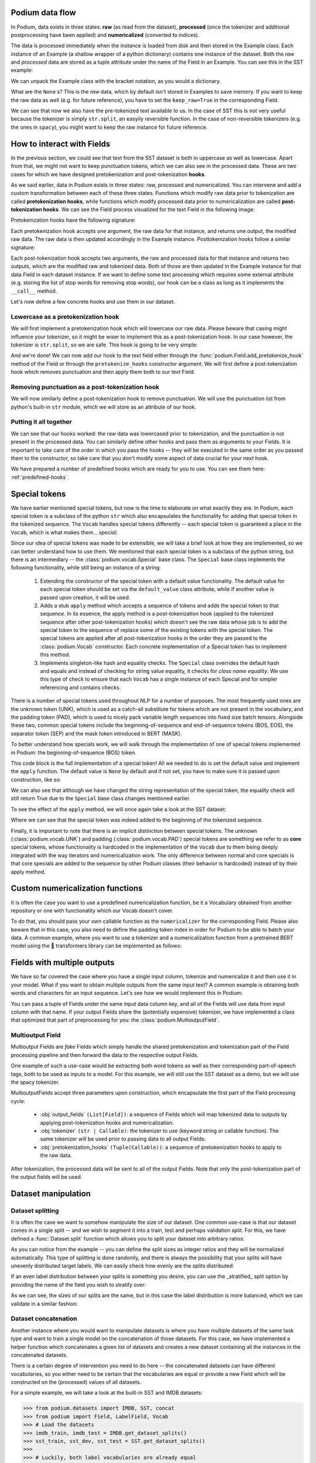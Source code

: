 .. testsetup:: *

  from podium import Field, LabelField, Vocab, Iterator, TabularDataset
  from podium.datasets import SST
  from podium.vectorizers import GloVe, TfIdfVectorizer

Podium data flow
====================

In Podium, data exists in three states: **raw** (as read from the dataset), **processed** (once the tokenizer and additional postprocessing have been applied) and **numericalized** (converted to indices).

The data is processed immediately when the instance is loaded from disk and then stored in the Example class. Each instance of an Example (a shallow wrapper of a python dictionary) contains one instance of the dataset. Both the `raw` and `processed` data are stored as a tuple attribute under the name of the Field in an Example. You can see this in the SST example:


.. doctest:: sst_field

  >>> from podium.datasets import SST
  >>> sst_train, sst_dev, sst_test = SST.get_dataset_splits()
  >>> print(sst_train[222]) 
  Example({'text': (None, ['A', 'slick', ',', 'engrossing', 'melodrama', '.']), 'label': (None, 'positive')})

We can unpack the Example class with the bracket notation, as you would a dictionary.

.. doctest:: sst_field

  >>> text_raw, text_processed = sst_train[222]['text']
  >>> label_raw, label_processed = sst_train[222]['label']
  >>> print(text_raw, text_processed)
  None ['A', 'slick', ',', 'engrossing', 'melodrama', '.']
  >>> print(label_raw, label_processed)
  None positive

What are the ``None`` s? This is the `raw` data, which by default isn't stored in Examples to save memory. If you want to keep the raw data as well (e.g. for future reference), you have to set the ``keep_raw=True`` in the corresponding Field.

.. doctest:: sst_field

  >>> from podium import Vocab, Field, LabelField
  >>> text = Field(name='text', numericalizer=Vocab(), keep_raw=True)
  >>> label = LabelField(name='label')
  >>> fields = {'text': text, 'label': label}
  >>>
  >>> sst_train, sst_dev, sst_test = SST.get_dataset_splits(fields=fields)
  >>> print(sst_train[222]['text'])
  ('A slick , engrossing melodrama .', ['A', 'slick', ',', 'engrossing', 'melodrama', '.'])

We can see that now we also have the pre-tokenized text available to us. In the case of SST this is not very useful because the tokenizer is simply ``str.split``, an easyily reversible function. In the case of non-reversible tokenizers (e.g. the ones in ``spacy``), you might want to keep the raw instance for future reference.

.. _fields:

How to interact with Fields
===========================

In the previous section, we could see that text from the SST dataset is both in uppercase as well as lowercase. Apart from that, we might not want to keep punctuation tokens, which we can also see in the processed data. These are two cases for which we have designed pretokenization and post-tokenization **hooks**.

As we said earlier, data in Podium exists in three states: raw, processed and numericalized. You can intervene and add a custom transformation between each of these three states. Functions which modify raw data prior to tokenization are called **pretokenization hooks**, while functions which modify processed data prior to numericalization are called **post-tokenization hooks**. We can see the Field process visualized for the text Field in the following image:

.. image:: _static/field_internals.png
    :alt: Field visualisation
    :align: center


Pretokenization hooks have the following signature:

.. doctest:: hooks

  >>> def pretokenizationHook(raw):
  ...     raw = do_something(raw)
  ...     return raw

Each pretokenization hook accepts one argument, the raw data for that instance, and returns one output, the modified raw data. The raw data is then updated accordingly in the Example instance. Posttokenization hooks follow a similar signature:

.. doctest:: hooks

  >>> def posttokenization_hook(raw, processed):
  ...     processed = do_something(raw, processed)
  ...     return raw, processed

Each post-tokenization hook accepts two arguments, the raw and processed data for that instance and returns two outputs, which are the modified raw and tokenized data. Both of those are then updated in the Example instance for that data Field in each dataset instance.
If we want to define some text processing which requires some external attribute (e.g. storing the list of stop words for removing stop words), our hook can be a class as long as it implements the ``__call__`` method.


.. doctest:: hooks

  >>> class PretokenizationHook:
  ...     def __init__(self, metadata):
  ...         self.metadata = metadata
  ...
  ...     def __call__(self, raw):
  ...         raw = do_something(raw, metadata)
  ...         return raw

Let's now define a few concrete hooks and use them in our dataset.

Lowercase as a pretokenization hook
-----------------------------------

We will first implement a pretokenization hook which will lowercase our raw data. Please beware that casing might influence your tokenizer, so it might be wiser to implement this as a post-tokenization hook. In our case however, the tokenizer is ``str.split``, so we are safe. This hook is going to be very simple:

.. doctest:: hooks

  >>> def lowercase(raw):
  ...     """Lowercases the input string"""
  ...     return raw.lower()

And we're done! We can now add our hook to the text field either through the :func:`podium.Field.add_pretokenize_hook` method of the Field or through the ``pretokenize_hooks`` constructor argument. We will first define a post-tokenization hook which removes punctuation and then apply them both to our text Field.

Removing punctuation as a post-tokenization hook
------------------------------------------------

We will now similarly define a post-tokenization hook to remove punctuation. We will use the punctuation list from python's built-in ``str`` module, which we will store as an attribute of our hook.

.. doctest:: hooks

  >>> import string
  >>> class RemovePunct:
  ...     def __init__(self):
  ...         self.punct = set(string.punctuation)
  ...
  ...     def __call__(self, raw, tokenized):
  ...         """Remove punctuation from tokenized data"""
  ...         return raw, [tok for tok in tokenized if tok not in self.punct]

Putting it all together
-----------------------

.. doctest:: hooks

  >>> text = Field(name='text', numericalizer=Vocab(), 
  ...              keep_raw=True,
  ...              pretokenize_hooks=[lowercase],
  ...              posttokenize_hooks=[RemovePunct()])
  >>> label = LabelField(name='label')
  >>> fields = {'text': text, 'label': label}
  >>>
  >>> sst_train, sst_dev, sst_test = SST.get_dataset_splits(fields=fields)
  >>> print(sst_train[222]['text'])
  ('a slick , engrossing melodrama .', ['a', 'slick', 'engrossing', 'melodrama'])

We can see that our hooks worked: the raw data was lowercased prior to tokenization, and the punctuation is not present in the processed data. You can similarly define other hooks and pass them as arguments to your Fields. It is important to take care of the order in which you pass the hooks -- they will be executed in the same order as you passed them to the constructor, so take care that you don't modify some aspect of data crucial for your next hook.

We have prepared a number of predefined hooks which are ready for you to use. You can see them here: :ref:`predefined-hooks`.

.. _specials:

Special tokens
===============
We have earlier mentioned special tokens, but now is the time to elaborate on what exactly they are. In Podium, each special token is a subclass of the python ``str`` which also encapsulates the functionality for adding that special token in the tokenized sequence. The ``Vocab`` handles special tokens differently -- each special token is guaranteed a place in the ``Vocab``, which is what makes them... *special*.

Since our idea of special tokens was made to be extensible, we will take a brief look at how they are implemented, so we can better understand how to use them. We mentioned that each special token is a subclass of the python string, but there is an intermediary -- the :class:`podium.vocab.Special` base class. The ``Special`` base class implements the following functionality, while still being an instance of a string:

  1. Extending the constructor of the special token with a default value functionality. The default value for each special token should be set via the ``default_value`` class attribute, while if another value is passed upon creation, it will be used.
  2. Adds a stub ``apply`` method which accepts a sequence of tokens and adds the special token to that sequence. In its essence, the apply method is a post-tokenization hook (applied to the tokenized sequence after other post-tokenization hooks) which doesn't see the raw data whose job is to add the special token to the sequence of replace some of the existing tokens with the special token. The special tokens are applied after all post-tokenization hooks in the order they are passed to the :class:`podium.Vocab` constructor. Each concrete implementation of a Special token has to implement this method.
  3. Implements singleton-like hash and equality checks. The ``Special`` class overrides the default hash and equals and instead of checking for string value equality, it checks for *class name equality*. We use this type of check to ensure that each ``Vocab`` has a single instance of each Special and for simpler referencing and contains checks.

There is a number of special tokens used throughout NLP for a number of purposes. The most frequently used ones are the unknown token (UNK), which is used as a catch-all substitute for tokens which are not present in the vocabulary, and the padding token (PAD), which is used to nicely pack variable length sequences into fixed size batch tensors.
Alongside these two, common special tokens include the beginning-of-sequence and end-of-sequence tokens (BOS, EOS), the separator token (SEP) and the mask token introduced in BERT (MASK).

To better understand how specials work, we will walk through the implementation of one of special tokens implemented in Podium: the beginning-of-sequence (BOS) token.

.. doctest:: specials

  >>> from podium.vocab import Special
  >>> class BOS(Special):
  ...     token = "<BOS>"
  ...
  ...     def apply(self, sequence):
  ...         # Prepend to the sequence
  ...         return [self] + sequence
  >>>
  >>> bos = BOS()
  >>> print(bos)
  <BOS>

This code block is the full implementation of a special token! All we needed to do is set the default value and implement the ``apply`` function. The default value is ``None`` by default and if not set, you have to make sure it is passed upon construction, like so:

.. doctest:: specials

  >>> my_bos = BOS("<MY_BOS>")
  >>> print(my_bos)
  <MY_BOS>
  >>> print(bos == my_bos)
  True

We can also see that although we have changed the string representation of the special token, the equality check will still return True due to the ``Special`` base class changes mentioned earlier.

To see the effect of the ``apply`` method, we will once again take a look at the SST dataset:

.. doctest:: specials

  >>> from podium import Vocab, Field, LabelField
  >>> from podium.datasets import SST
  >>> 
  >>> vocab = Vocab(specials=(bos))
  >>> text = Field(name='text', numericalizer=vocab)
  >>> label = LabelField(name='label')
  >>> fields = {'text': text, 'label': label}
  >>> sst_train, sst_dev, sst_test = SST.get_dataset_splits(fields=fields)
  >>> print(sst_train[222]['text'])
  (None, ['<BOS>', 'A', 'slick', ',', 'engrossing', 'melodrama', '.'])

Where we can see that the special token was indeed added to the beginning of the tokenized sequence.

Finally, it is important to note that there is an implicit distinction between special tokens. The unknown (:class:`podium.vocab.UNK`) and padding (:class:`podium.vocab.PAD`) special tokens are something we refer to as **core** special tokens, whose functionality is hardcoded in the implementation of the ``Vocab`` due to them being deeply integrated with the way iterators and numericalization work.
The only difference between normal and core specials is that core specials are added to the sequence by other Podium classes (their behavior is hardcoded) instead of by their apply method.

Custom numericalization functions
===========================================

It is often the case you want to use a predefined numericalization function, be it a Vocabulary obtained from another repository or one with functionality which our Vocab doesn't cover.

To do that, you should pass your own callable function as the ``numericalizer`` for the corresponding Field. Please also beware that in this case, you also need to define the padding token index in order for Podium to be able to batch your data. A common example, where you want to use a tokenizer and a numericalization function from a pretrained BERT model using the 🤗 transformers library can be implemented as follows:

.. doctest:: transformers
  :skipif: transformers is None

  >>> from transformers import BertTokenizer
  >>> tokenizer = BertTokenizer.from_pretrained('bert-base-uncased')
  >>> pad_index = tokenizer.convert_tokens_to_ids(tokenizer.pad_token)
  >>>
  >>> subword_field = Field("text",
  ...                       padding_token=pad_index,
  ...                       tokenizer=tokenizer.tokenize,
  ...                       numericalizer=tokenizer.convert_tokens_to_ids)
  >>> label = LabelField('label')
  >>> fields = {'text': subword_field, 'label': label}
  >>>
  >>> sst_train, sst_dev, sst_test = SST.get_dataset_splits(fields=fields)
  >>> print(sst_train[222]['text'])
  (None, ['a', 'slick', ',', 'eng', '##ross', '##ing', 'mel', '##od', '##rama', '.'])


Fields with multiple outputs
============================

We have so far covered the case where you have a single input column, tokenize and numericalize it and then use it in your model. What if you want to obtain multiple outputs from the same input text? A common example is obtaining both words and characters for an input sequence. Let's see how we would implement this in Podium:

.. doctest:: multioutput

  >>> from podium import Vocab, Field, LabelField
  >>> from podium.datasets import SST
  >>> char = Field(name='char', numericalizer=Vocab(), tokenizer=list)
  >>> text = Field(name='word', numericalizer=Vocab())
  >>> label = LabelField(name='label')
  >>> fields = {'text': (char, text), 'label': label}
  >>>
  >>> sst_train, sst_dev, sst_test = SST.get_dataset_splits(fields=fields)
  >>> print(sst_train[222]['word'], sst_train[222]['char'], sep='\n')
  (None, ['A', 'slick', ',', 'engrossing', 'melodrama', '.'])
  (None, ['A', ' ', 's', 'l', 'i', 'c', 'k', ' ', ',', ' ', 'e', 'n', 'g', 'r', 'o', 's', 's', 'i', 'n', 'g', ' ', 'm', 'e', 'l', 'o', 'd', 'r', 'a', 'm', 'a', ' ', '.'])

You can pass a tuple of Fields under the same input data column key, and all of the Fields will use data from input column with that name. If your output Fields share the (potentially expensive) tokenizer, we have implemented a class that optimized that part of preprocessing for you: the :class:`podium.MultioutputField`.

Multioutput Field
---------------------

Multioutput Fields are `fake` Fields which simply handle the shared pretokenization and tokenization part of the Field processing pipeline and then forward the data to the respective output Fields.

One example of such a use-case would be extracting both word tokens as well as their corresponding part-of-speech tags, both to be used as inputs to a model. For this example, we will still use the SST dataset as a demo, but we will use the spacy tokenizer.

.. doctest:: multioutput_field
  :skipif: spacy is None

  >>> from podium import MultioutputField
  >>> import spacy
  >>>
  >>> # Define hooks to extract raw text and POS tags
  >>> # from spacy token objects
  >>> def extract_text_hook(raw, tokenized):
  ...     return raw, [token.text for token in tokenized]
  >>> def extract_pos_hook(raw, tokenized):
  ...     return raw, [token.pos_ for token in tokenized]
  >>>
  >>> # Define the output Fields and the MultioutputField
  >>> word = Field(name='word', numericalizer=Vocab(), posttokenize_hooks=[extract_text_hook])
  >>> pos = Field(name='pos', numericalizer=Vocab(), posttokenize_hooks=[extract_pos_hook])
  >>>
  >>> spacy_tokenizer = spacy.load('en_core_web_sm', disable=['parser', 'ner'])
  >>> text = MultioutputField([word, pos], tokenizer=spacy_tokenizer)
  >>>
  >>> label = LabelField(name='label')
  >>> fields = {'text': text, 'label': label}
  >>>
  >>> sst_train, sst_dev, sst_test = SST.get_dataset_splits(fields=fields)
  >>> print(sst_train[222]['word'], sst_train[222]['pos'], sep='\n')
  (None, ['A', 'slick', ',', 'engrossing', 'melodrama', '.'])
  (None, ['DET', 'ADJ', 'PUNCT', 'VERB', 'NOUN', 'PUNCT'])


MultioutputFields accept three parameters upon construction, which encapsulate the first part of the Field processing cycle:

  - :obj:`output_fields` ``(List[Field])``: a sequence of Fields which will map tokenized data to outputs by applying post-tokenization hooks and numericalization.
  - :obj:`tokenizer` ``(str | Callable)``: the tokenizer to use (keyword string or callable function). The same tokenizer will be used prior to passing data to all output Fields.
  - :obj:`pretokenization_hooks` ``(Tuple(Callable))``: a sequence of pretokenization hooks to apply to the raw data.

After tokenization, the processed data will be sent to all of the output Fields. Note that only the post-tokenization part of the output fields will be used.

Dataset manipulation
====================================

Dataset splitting
---------------------

It is often the case we want to somehow manipulate the size of our dataset. One common use-case is that our dataset comes in a single split -- and we wish to segment it into a train, test and perhaps validation split. For this, we have defined a :func:`Dataset.split` function which allows you to split your dataset into arbitrary ratios:

.. doctest:: dataset_splitting

  >>> sst, _, _ = SST.get_dataset_splits()
  >>> total_size = len(sst)
  >>> # Pretend we don't have a test and dev split :)
  >>> sst_train, sst_dev, sst_test = sst.split([5,3,2], random_state=1)
  >>> print(len(sst_train)/total_size, len(sst_dev)/total_size, len(sst_test)/total_size)
  0.5 0.3 0.2

As you can notice from the example -- you can define the split sizes as integer ratios and they will be normalized automatically. This type of splitting is done randomly, and there is always the possibility that your splits will have unevenly distributed target labels. We can easily check how evenly are the splits distributed:

.. doctest:: dataset_splitting

  >>> from collections import Counter
  >>> def value_distribution(dataset, field='label'):
  ...     c = Counter([ex[field][1] for ex in dataset])
  ...     Z = sum(c.values())
  ...     return {k: v/Z for k, v in c.items()}
  >>> 
  >>> print(value_distribution(sst_train),
  ...       value_distribution(sst_dev),
  ...       value_distribution(sst_test),
  ...       sep="\n")
  {'negative': 0.47803468208092487, 'positive': 0.5219653179190752}
  {'negative': 0.48458574181117536, 'positive': 0.5154142581888247}
  {'negative': 0.46965317919075145, 'positive': 0.5303468208092486}

If an even label distribution between your splits is something you desire, you can use the _stratified_ split option by providing the name of the field you wish to stratify over:

.. doctest:: dataset_splitting

  >>> sst_train, sst_dev, sst_test = sst.split([5,3,2], stratified=True,
  ...                                          strata_field_name='label', random_state=1)
  >>> print(len(sst_train)/total_size, len(sst_dev)/total_size, len(sst_test)/total_size)
  0.5 0.3 0.2

As we can see, the sizes of our splits are the same, but in this case the label distribution is more balanced, which we can validate in a similar fashion:

.. doctest:: dataset_splitting

  >>> print(value_distribution(sst_train),
  ...       value_distribution(sst_dev),
  ...       value_distribution(sst_test),
  ...       sep="\n")
  {'negative': 0.47832369942196534, 'positive': 0.5216763005780347}
  {'negative': 0.47832369942196534, 'positive': 0.5216763005780347}
  {'negative': 0.47832369942196534, 'positive': 0.5216763005780347}

Dataset concatenation
---------------------

Another instance where you would want to manipulate datasets is where you have multiple datasets of the same task type and want to train a single model on the concatenation of those datasets.
For this case, we have implemented a helper function which concatenates a given list of datasets and creates a new dataset containing all the instances in the concatenated datasets.

There is a certain degree of intervention you need to do here -- the concatenated datasets can have different vocabularies, so you either need to be certain that the vocabularies are equal or provide a new Field which will be constructed on the (processed) values of all datasets.

For a simple example, we will take a look at the built-in SST and IMDB datasets:

.. code-block:: python

  >>> from podium.datasets import IMDB, SST, concat
  >>> from podium import Field, LabelField, Vocab
  >>> # Load the datasets
  >>> imdb_train, imdb_test = IMDB.get_dataset_splits()
  >>> sst_train, sst_dev, sst_test = SST.get_dataset_splits()
  >>>
  >>> # Luckily, both label vocabularies are already equal
  >>> print(imdb_train.field('label').vocab.itos)
  ['positive', 'negative']
  >>> print(sst_train.field('label').vocab.itos)
  ['positive', 'negative']
  >>> # Define a text Field for the concatenated dataset 
  >>> concat_text_field = Field("text", numericalizer=Vocab())
  >>> sentiment_dataset = concat([imdb_train, sst_train], 
  ...                            field_overrides={"text":concat_text_field})
  >>> print(f"{len(sentiment_dataset)} = {len(imdb_train)} + {len(sst_train)}")
  31920 = 25000 + 6920


There are a few important takeaways here: (1) the concatenated dataset will **only** contain the intersection of Fields from the sub-datasets. The intersection is determined by the **name** of each Field. If one dataset has Fields named ``text`` and ``label``, while the other has Fields named ``text``, ``label`` and ``meta``, the concatenated dataset will only contain the ``text`` and ``label`` Fields. (2) the Vocabularies for the Fields with the same name **have to be equal**. This is, of course, to avoid the issue where the same word maps to different indices between vocabularies. This is achieveable either by using a shared vocabulary in same Fields of the datasets from the beginning or by defining a ``field_override`` map, which directs data from the sub-datasets through the new Field.
In the latter case, you can use each sub-dataset on their own with independent vocabularies, while the concatenation will have its own, merged vocabulary.


Bucketing instances when iterating
==================================

When iterating over NLP datasets, it is common that instances in a batch do not have the same length. This is traditionally solved by padding all instances in a batch to the length of the longest instance. Iterating naively over instances with large variance in length will add a lot of padding.

For this reason, usage of :class:`podium.datasets.BucketIterator` is recommended. The ``BucketIterator`` uses a lookahead heuristic and sorts the instances based on a user-defined sort function. Let's take a look at a short example:

.. code-block:: python

  >>> from podium import Vocab, Field, LabelField
  >>> from podium.datasets import SST, IMDB
  >>> vocab = Vocab()
  >>> text = Field(name='text', numericalizer=vocab)
  >>> label = LabelField(name='label')
  >>> fields = {'text': text, 'label': label}
  >>>
  >>> train, valid, test = SST.get_dataset_splits(fields=fields)
  >>>
  >>> # Define the iterators and our sort key
  >>> from podium import Iterator, BucketIterator
  >>> def instance_length(instance):
  >>>     # Use the text Field
  >>>     raw, tokenized = instance.text
  >>>     return len(tokenized)
  >>> bucket_iter = BucketIterator(train, batch_size=32, bucket_sort_key=instance_length)

The ``bucket_sort_key`` function defines how the instances in the dataset should be sorted. The method accepts an instance of the dataset, and should return a value which will be used as a sort key in the ``BucketIterator``. It might be interesting (and surprising) to see how much space (and time) do we earn by bucketing. We will define a naive iterator on the same dataset and measure the total amount of padding used when iterating over a dataset.

.. code-block:: python

  >>> import numpy as np
  >>> vanilla_iter = Iterator(train, batch_size=32)
  >>>
  >>> def count_padding(batch, padding_idx):
  >>>     return np.count_nonzero(batch == padding_idx)
  >>> padding_index = vocab.get_padding_index()
  >>> 
  >>> for iterator in (vanilla_iter, bucket_iter):
  >>>     total_padding = 0
  >>>     total_size = 0
  >>>
  >>>     for batch_x, batch_y in iterator:
  >>>         total_padding += count_padding(batch_x.text, padding_index)
  >>>         total_size += batch_x.text.size
  >>>     print(f"For {iterator.__class__.__name__}, padding = {total_padding}"
  >>>           f" out of {total_size} = {total_padding/total_size:.2%}")
  For Iterator, padding = 148141 out of 281696 = 52.588961149608096%
  For BucketIterator, padding = 2125 out of 135680 = 1.5661851415094339%

As we can see, the difference between using a regular Iterator and a BucketIterator is massive. Not only do we reduce the amount of padding, we have reduced the total amount of tokens processed by about 50%. The SST dataset, however, is a relatively small dataset so this experiment might be a bit biased. Let's take a look at the same statistics for the :class:`podium.datasets.IMDB` dataset. After changing the highligted data loading line in the first snippet to:

.. code-block:: rest

  train, test = IMDB.get_dataset_splits(fields=fields)

And re-running the code, we obtain the following, still significant improvement:

.. code-block:: rest

  For Iterator, padding = 13569936 out of 19414616 = 69.89546432440385%
  For BucketIterator, padding = 259800 out of 6104480 = 4.255890755641758%

Generally, using bucketing when iterating over your NLP dataset is preferred and will save you quite a bit of processing time.


Saving and loading Podium components
=====================================

Preprocessing your dataset is often time-consuming and once you've done it, you wouldn't want to repeat the process. In Podium, we cache your processed and numericalized dataset so neither of these computations has to be done more than once. To ensure you don't have to repeat the potentially expensive preprocessing, all of our base components are picklable.

As an example, we will again turn to the SST dataset and some of our previously used hooks:

.. doctest:: saveload
  :options: +NORMALIZE_WHITESPACE

  >>> from podium import Vocab, Field, LabelField
  >>> from podium.datasets import SST
  >>>
  >>> vocab = Vocab(max_size=5000, min_freq=2)
  >>> text = Field(name='text', numericalizer=vocab)
  >>> label = LabelField(name='label')
  >>> 
  >>> fields = {'text': text, 'label': label}
  >>> sst_train, sst_dev, sst_test = SST.get_dataset_splits(fields=fields)
  >>>
  >>> print(sst_train)
  SST({
      size: 6920,
      fields: [
          Field({
              name: text,
              keep_raw: False,
              is_target: False,
              vocab: Vocab({specials: ('<UNK>', '<PAD>'), eager: True, is_finalized: True, size: 5000})
          }),
          LabelField({
              name: label,
              keep_raw: False,
              is_target: True,
              vocab: Vocab({specials: (), eager: True, is_finalized: True, size: 3})
          })
      ]
    })
  >>> print(sst_train[222])
  Example({'text': (None, ['A', 'slick', ',', 'engrossing', 'melodrama', '.']), 'label': (None, 'positive')})

Each ``Dataset`` instance in the SST dataset splits contains ``Field``\s and a ``Vocab``. When we pickle a dataset, we also store those objects. We will now demonstrate how to store (and load) a pickled dataset.

.. doctest:: saveload
  :options: +NORMALIZE_WHITESPACE

  >>> from pathlib import Path
  >>> import pickle
  >>>
  >>> cache_dir = Path('cache')
  >>> cache_dir.mkdir()
  >>>
  >>> dataset_store_path = cache_dir.joinpath('sst_preprocessed.pkl')
  >>>
  >>> # Save the dataset
  >>> with open(dataset_store_path, 'wb') as outfile:
  ...     pickle.dump((sst_train, sst_dev, sst_test), outfile)
  >>>
  >>> # Restore the dataset
  >>> with open(dataset_store_path, 'rb') as infile:
  ...     sst_train, sst_dev, sst_test = pickle.load(infile)
  >>> print(sst_train[222])
  Example({'text': (None, ['A', 'slick', ',', 'engrossing', 'melodrama', '.']), 'label': (None, 'positive')})

Each of the components -- ``Field``, ``Vocab`` and ``Example`` can also be pickled separately. Apart from being able to save and load a ``Dataset`` and its components, you can also store an ``Iterator`` mid-iteration and it **will continue on the batch on which you left off**.
In case you don't want this behavior and would rather your unpickled iterator starts from the beginning, you can call ``Iterator.reset()`` which will reset iterator to the start of the dataset.

.. doctest:: saveload
  :options: +NORMALIZE_WHITESPACE

  >>> from podium import Iterator
  >>> # Disable shuffling for consistency
  >>> train_iter = Iterator(sst_train, batch_size=1, shuffle=False)
  >>>
  >>> batch_input, batch_target = next(iter(train_iter))
  >>> print(batch_input.text)
  [[  14 1057   10 2580    8   28    4 3334 3335    9  154   68    0   67
         5   11   81    9  274    8   83    6 4683   74 2901   38 1410 2581
         3    0 2102    0   49  870    0    2]]
  >>> iterator_store_path = cache_dir.joinpath('sst_train_iter.pkl')
  >>> with open(iterator_store_path, 'wb') as outfile:
  ...     pickle.dump((train_iter), outfile)
  >>>
  >>> with open(iterator_store_path, 'rb') as infile:
  ...     train_iter_restore = pickle.load(infile)

Now that we have loaded our Iterator, we can validate whether the loaded version will continue where the initial one left off:

.. doctest:: saveload

  >>> restored_batch_input, restored_batch_target = next(iter(train_iter_restore))
  >>> batch_input, batch_target = next(iter(train_iter))
  >>>
  >>> import numpy as np
  >>> print(np.array_equal(batch_input.text, restored_batch_input.text))
  True
  >>> print(np.array_equal(batch_target.label, restored_batch_target.label))
  True

Of course, in case you want to start over, just call ``Iterator.reset()`` and the iteration will start from the beginning.

.. testcleanup::

  import shutil
  shutil.rmtree('cache')
  shutil.rmtree('sst')
